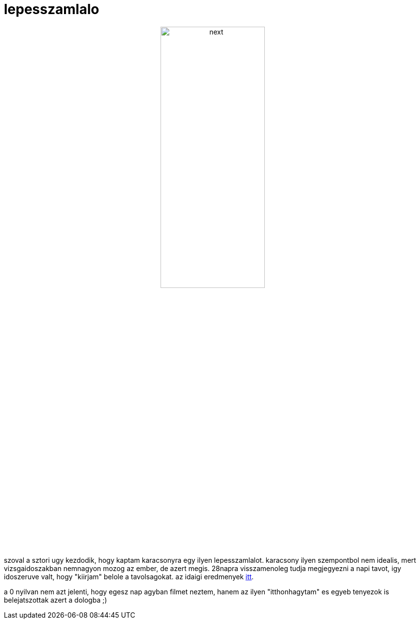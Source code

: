 = lepesszamlalo

:slug: lepesszamlalo
:category: misc
:tags: hu
:date: 2008-01-25T13:32:01Z
++++
<p><div align="center"><img src="/pic/lepesszamlalo.jpg" alt="next" title="" height="50%" width="50%"/></div></p><p>szoval a sztori ugy kezdodik, hogy kaptam karacsonyra egy ilyen lepesszamlalot. karacsony ilyen szempontbol nem idealis, mert vizsgaidoszakban nemnagyon mozog az ember, de azert megis. 28napra visszamenoleg tudja megjegyezni a napi tavot, igy idoszeruve valt, hogy "kiirjam" belole a tavolsagokat. az idaigi eredmenyek <a href="http://vmiklos.hu/doc/lepesszamlalo">itt</a>.</p><p>a 0 nyilvan nem azt jelenti, hogy egesz nap agyban filmet neztem, hanem az ilyen "itthonhagytam" es egyeb tenyezok is belejatszottak azert a dologba ;)</p>
++++
